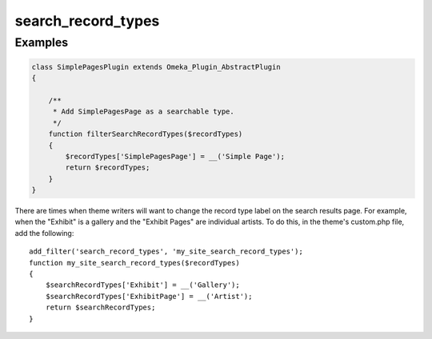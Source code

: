 ###################
search_record_types
###################



********
Examples
********

.. code-block:: php

    class SimplePagesPlugin extends Omeka_Plugin_AbstractPlugin
    {
    
        /**
         * Add SimplePagesPage as a searchable type.
         */
        function filterSearchRecordTypes($recordTypes)
        {
            $recordTypes['SimplePagesPage'] = __('Simple Page');
            return $recordTypes;
        }    
    }

There are times when theme writers will want to change the record type label on 
the search results page. For example, when the "Exhibit" is a gallery and the 
"Exhibit Pages" are individual artists. To do this, in the theme's custom.php 
file, add the following::

    add_filter('search_record_types', 'my_site_search_record_types');
    function my_site_search_record_types($recordTypes)
    {
        $searchRecordTypes['Exhibit'] = __('Gallery');
        $searchRecordTypes['ExhibitPage'] = __('Artist');
        return $searchRecordTypes;
    }